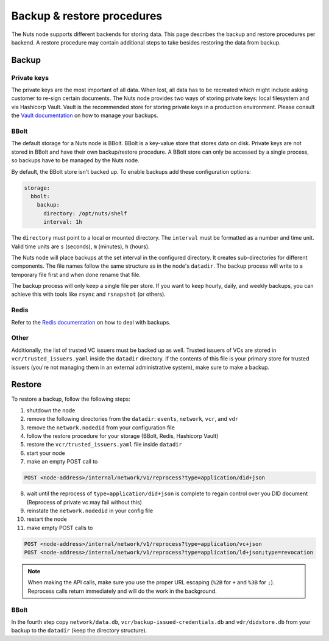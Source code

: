 .. _backup-restore:

Backup & restore procedures
###########################

The Nuts node supports different backends for storing data. This page describes the backup and restore procedures per backend.
A restore procedure may contain additional steps to take besides restoring the data from backup.

Backup
******

Private keys
============

The private keys are the most important of all data.
When lost, all data has to be recreated which might include asking customer to re-sign certain documents.
The Nuts node provides two ways of storing private keys: local filesystem and via Hashicorp Vault.
Vault is the recommended store for storing private keys in a production environment.
Please consult the `Vault documentation <https://learn.hashicorp.com/tutorials/vault/sop-backup>`_ on how to manage your backups.

BBolt
=====

The default storage for a Nuts node is BBolt. BBolt is a key-value store that stores data on disk.
Private keys are not stored in BBolt and have their own backup/restore procedure.
A BBolt store can only be accessed by a single process, so backups have to be managed by the Nuts node.

By default, the BBolt store isn't backed up. To enable backups add these configuration options:

.. code-block:: yaml

    storage:
      bbolt:
        backup:
          directory: /opt/nuts/shelf
          interval: 1h

The ``directory`` must point to a local or mounted directory.
The ``interval`` must be formatted as a number and time unit. Valid time units are ``s`` (seconds), ``m`` (minutes), ``h`` (hours).

The Nuts node will place backups at the set interval in the configured directory. It creates sub-directories for different components.
The file names follow the same structure as in the node's ``datadir``.
The backup process will write to a temporary file first and when done rename that file.

The backup process will only keep a single file per store.
If you want to keep hourly, daily, and weekly backups, you can achieve this with tools like ``rsync`` and ``rsnapshot`` (or others).

Redis
=====

Refer to the `Redis documentation <https://redis.io/docs/manual/persistence/>`_ on how to deal with backups.

Other
=====

Additionally, the list of trusted VC issuers must be backed up as well.
Trusted issuers of VCs are stored in  ``vcr/trusted_issuers.yaml`` inside the ``datadir`` directory.
If the contents of this file is your primary store for trusted issuers (you're not managing them in an external administrative system), make sure to make a backup.

Restore
*******

To restore a backup, follow the following steps:

1. shutdown the node
2. remove the following directories from the ``datadir``: ``events``, ``network``, ``vcr``, and ``vdr``
3. remove the ``network.nodedid`` from your configuration file
4. follow the restore procedure for your storage (BBolt, Redis, Hashicorp Vault)
5. restore the ``vcr/trusted_issuers.yaml`` file inside ``datadir``
6. start your node
7. make an empty POST call to

.. code-block:: http

    POST <node-address>/internal/network/v1/reprocess?type=application/did+json

8. wait until the reprocess of ``type=application/did+json`` is complete to regain control over you DID document (Reprocess of private vc may fail without this)
9. reinstate the ``network.nodedid`` in your config file
10. restart the node
11. make empty POST calls to

.. code-block:: http

    POST <node-address>/internal/network/v1/reprocess?type=application/vc+json
    POST <node-address>/internal/network/v1/reprocess?type=application/ld+json;type=revocation

.. note::

    When making the API calls, make sure you use the proper URL escaping (``%2B`` for ``+`` and ``%3B`` for ``;``).
    Reprocess calls return immediately and will do the work in the background.

BBolt
=====

In the fourth step copy ``network/data.db``, ``vcr/backup-issued-credentials.db`` and ``vdr/didstore.db`` from your backup to the ``datadir`` (keep the directory structure).